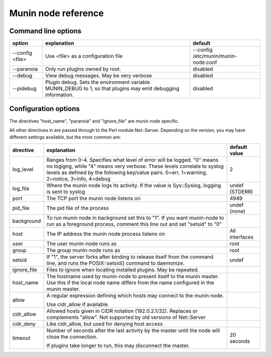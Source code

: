 .. _node-reference:

=======================
 Munin node  reference
=======================


Command line options
====================

+------------+-------------------------------------------+----------------------------+
| option     | explanation                               | default                    |
+============+===========================================+============================+
| --config   | Use <file> as a configuration file        | --config                   |
| <file>     |                                           | /etc/munin/munin-node.conf |
+------------+-------------------------------------------+----------------------------+
| --paranoia | Only run plugins owned by root.           | disabled                   |
+------------+-------------------------------------------+----------------------------+
| --debug    | View debug messages.  May be very verbose | disabled                   |
+------------+-------------------------------------------+----------------------------+
| --pidebug  | Plugin debug.  Sets the environment       | disabled                   |
|            | variable MUNIN_DEBUG to 1, so that        |                            |
|            | plugins may emit debugging information.   |                            |
+------------+-------------------------------------------+----------------------------+

Configuration options
=====================

The directives "host_name", "paranoia" and "ignore_file" are munin node
specific.

All other directives in are passed through to the Perl module Net::Server.
Depending on the version, you may have different settings available, but the
most common are:

+-------------+-----------------------------------+----------------+
| directive   | explanation                       | default value  |
+=============+===================================+================+
| log_level   | Ranges from 0-4. Specifies        | 2              |
|             | what level of error will be       |                |
|             | logged. "0" means no logigng,     |                |
|             | while "4" means very verbose.     |                |
|             | These levels correlate to         |                |
|             | syslog levels as defined by       |                |
|             | the following key/value pairs.    |                |
|             | 0=err, 1=warning, 2=notice,       |                |
|             | 3=info, 4=debug                   |                |
+-------------+-----------------------------------+----------------+
| log_file    | Where the munin node logs its     | undef          |
|             | activity. If the value is         | (STDERR)       |
|             | Sys::Syslog, logging is sent      |                |
|             | to syslog                         |                |
+-------------+-----------------------------------+----------------+
| port        | The TCP port the munin node       | 4949           |
|             | listens on                        |                |
+-------------+-----------------------------------+----------------+
| pid_file    | The pid file of the process       | undef          |
|             |                                   | (none)         |
+-------------+-----------------------------------+----------------+
| background  | To run munin node in background   |                |
|             | set this to "1".  If you want     |                |
|             | munin-node to run as a foreground |                |
|             | process, comment this line out    |                |
|             | and set "setsid" to "0"           |                |
+-------------+-----------------------------------+----------------+
| host        | The IP address the munin node     | All interfaces |
|             | process listens on                |                |
+-------------+-----------------------------------+----------------+
| user        | The user munin-node runs as       | root           |
+-------------+-----------------------------------+----------------+
| group       | The group munin-node runs as      | root           |
+-------------+-----------------------------------+----------------+
| setsid      | If "1", the server forks after    | undef          |
|             | binding to release itself from    |                |
|             | the command line, and runs the    |                |
|             | POSIX::setsid() command to        |                |
|             | daemonize.                        |                |
+-------------+-----------------------------------+----------------+
| ignore_file | Files to ignore when locating     |                |
|             | installed plugins. May be         |                |
|             | repeated.                         |                |
+-------------+-----------------------------------+----------------+
| host_name   | The hostname used by munin-node   |                |
|             | to present itself to the munin    |                |
|             | master.  Use this if the local    |                |
|             | node name differs from the        |                |
|             | name configured in the munin      |                |
|             | master.                           |                |
+-------------+-----------------------------------+----------------+
| allow       | A regular expression defining     |                |
|             | which hosts may connect to the    |                |
|             | munin node.                       |                |
|             |                                   |                |
|             | Use cidr_allow if available.      |                |
+-------------+-----------------------------------+----------------+
| cidr_allow  | Allowed hosts given in CIDR       |                |
|             | notation (192.0.2.1/32). Replaces |                |
|             | or complements "allow".  Not      |                |
|             | supported by old versions of      |                |
|             | Net::Server                       |                |
+-------------+-----------------------------------+----------------+
| cidr_deny   | Like cidr_allow, but used for     |                |
|             | denying host access               |                |
+-------------+-----------------------------------+----------------+
| timeout     | Number of seconds after the last  | 20 seconds     |
|             | activity by the master until the  |                |
|             | node will close the connection.   |                |
|             |                                   |                |
|             | If plugins take longer to run,    |                |
|             | this may disconnect the master.   |                |
+-------------+-----------------------------------+----------------+
